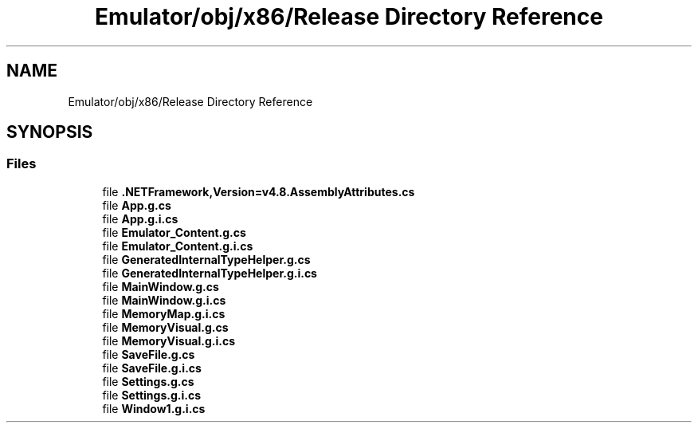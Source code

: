 .TH "Emulator/obj/x86/Release Directory Reference" 3 "Wed Sep 28 2022" "Version beta" "WolfNet 6502 WorkBench Computer Emulator" \" -*- nroff -*-
.ad l
.nh
.SH NAME
Emulator/obj/x86/Release Directory Reference
.SH SYNOPSIS
.br
.PP
.SS "Files"

.in +1c
.ti -1c
.RI "file \fB\&.NETFramework,Version=v4\&.8\&.AssemblyAttributes\&.cs\fP"
.br
.ti -1c
.RI "file \fBApp\&.g\&.cs\fP"
.br
.ti -1c
.RI "file \fBApp\&.g\&.i\&.cs\fP"
.br
.ti -1c
.RI "file \fBEmulator_Content\&.g\&.cs\fP"
.br
.ti -1c
.RI "file \fBEmulator_Content\&.g\&.i\&.cs\fP"
.br
.ti -1c
.RI "file \fBGeneratedInternalTypeHelper\&.g\&.cs\fP"
.br
.ti -1c
.RI "file \fBGeneratedInternalTypeHelper\&.g\&.i\&.cs\fP"
.br
.ti -1c
.RI "file \fBMainWindow\&.g\&.cs\fP"
.br
.ti -1c
.RI "file \fBMainWindow\&.g\&.i\&.cs\fP"
.br
.ti -1c
.RI "file \fBMemoryMap\&.g\&.i\&.cs\fP"
.br
.ti -1c
.RI "file \fBMemoryVisual\&.g\&.cs\fP"
.br
.ti -1c
.RI "file \fBMemoryVisual\&.g\&.i\&.cs\fP"
.br
.ti -1c
.RI "file \fBSaveFile\&.g\&.cs\fP"
.br
.ti -1c
.RI "file \fBSaveFile\&.g\&.i\&.cs\fP"
.br
.ti -1c
.RI "file \fBSettings\&.g\&.cs\fP"
.br
.ti -1c
.RI "file \fBSettings\&.g\&.i\&.cs\fP"
.br
.ti -1c
.RI "file \fBWindow1\&.g\&.i\&.cs\fP"
.br
.in -1c
